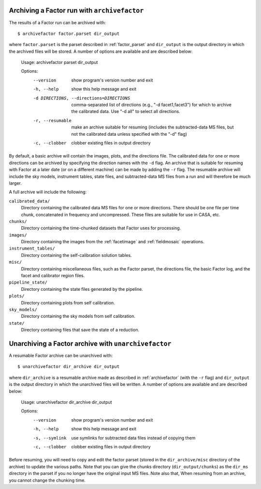 .. _archivefactor:

Archiving a Factor run with ``archivefactor``
---------------------------------------------

The results of a Factor run can be archived with::

    $ archivefactor factor.parset dir_output

where ``factor.parset`` is the parset described in :ref:`factor_parset` and ``dir_output`` is the output directory in which the archived files will be stored. A number of options are available and are described below:

    Usage: archivefactor parset dir_output

    Options:
      --version             show program's version number and exit
      -h, --help            show this help message and exit
      -d DIRECTIONS, --directions=DIRECTIONS
                            comma-separated list of directions (e.g., "-d
                            facet1,facet3") for which to archive the calibrated
                            data. Use "-d all" to select all directions.
      -r, --resumable       make an archive suitable for resuming (includes
                            the subtracted-data MS files, but not the calibrated
                            data unless specified with the "-d" flag)
      -c, --clobber         clobber existing files in output directory

By default, a basic archive will contain the images, plots, and the directions file. The calibrated data for one or more directions can be archived by specifying the direction names with the ``-d`` flag. An archive that is suitable for resuming with Factor at a later date (or on a different machine) can be made by adding the ``-r`` flag. The resumable archive will include the sky models, instrument tables, state files, and subtracted-data MS files from a run and will therefore be much larger.

A full archive will include the following:

``calibrated_data/``
    Directory containing the calibrated data MS files for one or more
    directions. There should be one file per time chunk, concatenated in
    frequency and uncompressed. These files are suitable for use in CASA, etc.

``chunks/``
    Directory containing the time-chunked datasets that Factor uses for processing.

``images/``
    Directory containing the images from the :ref:`facetimage` and :ref:`fieldmosaic` operations.

``instrument_tables/``
    Directory containing the self-calibration solution tables.

``misc/``
    Directory containing miscellaneous files, such as the Factor parset, the
    directions file, the basic Factor log, and the facet and calibrator region
    files.

``pipeline_state/``
    Directory containing the state files generated by the pipeline.

``plots/``
    Directory containing plots from self calibration.

``sky_models/``
    Directory containing the sky models from self calibration.

``state/``
    Directory containing files that save the state of a reduction.


.. _unarchivefactor:

Unarchiving a Factor archive with ``unarchivefactor``
-----------------------------------------------------

A resumable Factor archive can be unarchived with::

    $ unarchivefactor dir_archive dir_output

where ``dir_archive`` is a resumable archive made as described in :ref:`archivefactor` (with the ``-r`` flag) and ``dir_output`` is the output directory in which the unarchived files will be written. A number of options are available and are described below:

    Usage: unarchivefactor dir_archive dir_output

    Options:
      --version      show program's version number and exit
      -h, --help     show this help message and exit
      -s, --symlink  use symlinks for subtracted data files instead of copying
                     them
      -c, --clobber  clobber existing files in output directory

Before resuming, you will need to copy and edit the factor parset (stored in the ``dir_archive/misc`` directory of the archive) to update the various paths. Note that you can give the chunks directory (``dir_output/chunks``) as the ``dir_ms`` directory in the parset if you no longer have the original input MS files. Note also that, When resuming from an archive, you cannot change the chunking time.
